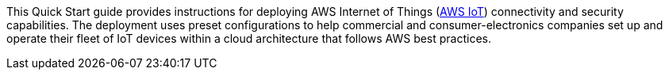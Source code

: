 This Quick Start guide provides instructions for deploying AWS Internet of Things (https://docs.aws.amazon.com/iot/latest/developerguide/aws-iot-how-it-works.html[AWS IoT^]) connectivity and security capabilities. 
The deployment uses preset configurations to help commercial 
and consumer-electronics companies set up and operate their fleet of IoT devices within a cloud architecture that follows AWS best practices.

